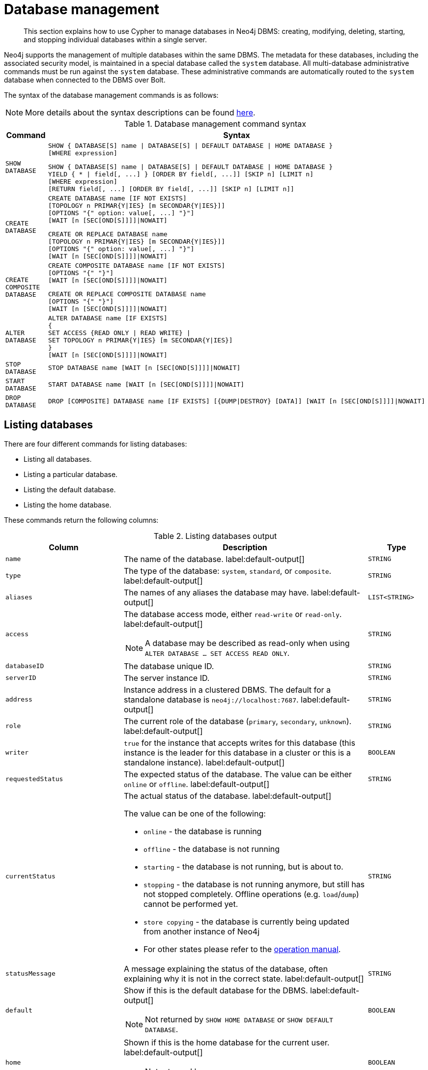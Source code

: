 ////
[source, cypher, role=test-setup]
----
CREATE DATABASE `movies`;
CREATE ALIAS `films` FOR DATABASE `movies`;
CREATE ALIAS `motion pictures` FOR DATABASE `movies`;
----
////

[[administration-databases]]
= Database management
:description: How to use Cypher to manage databases in Neo4j DBMS: creating, modifying, deleting, starting, and stopping individual databases within a single server.
:page-aliases: databases.adoc

[abstract]
--
This section explains how to use Cypher to manage databases in Neo4j DBMS: creating, modifying, deleting, starting, and stopping individual databases within a single server.
--

Neo4j supports the management of multiple databases within the same DBMS.
The metadata for these databases, including the associated security model, is maintained in a special database called the `system` database.
All multi-database administrative commands must be run against the `system` database.
These administrative commands are automatically routed to the `system` database when connected to the DBMS over Bolt.

The syntax of the database management commands is as follows:

[NOTE]
====
More details about the syntax descriptions can be found xref:administration/index.adoc#administration-syntax[here].
====

.Database management command syntax
[options="header", width="100%", cols="1m,5a"]
|===
| Command | Syntax

| SHOW DATABASE
|
[source, syntax, role="noheader"]
----
SHOW { DATABASE[S] name \| DATABASE[S] \| DEFAULT DATABASE \| HOME DATABASE }
[WHERE expression]
----

[source, syntax, role="noheader"]
----
SHOW { DATABASE[S] name \| DATABASE[S] \| DEFAULT DATABASE \| HOME DATABASE }
YIELD { * \| field[, ...] } [ORDER BY field[, ...]] [SKIP n] [LIMIT n]
[WHERE expression]
[RETURN field[, ...] [ORDER BY field[, ...]] [SKIP n] [LIMIT n]]
----

| CREATE DATABASE
|
[source, syntax, role="noheader"]
----
CREATE DATABASE name [IF NOT EXISTS]
[TOPOLOGY n PRIMAR{Y\|IES} [m SECONDAR{Y\|IES}]]
[OPTIONS "{" option: value[, ...] "}"]
[WAIT [n [SEC[OND[S]]]]\|NOWAIT]
----

[source, syntax, role="noheader"]
----
CREATE OR REPLACE DATABASE name
[TOPOLOGY n PRIMAR{Y\|IES} [m SECONDAR{Y\|IES}]]
[OPTIONS "{" option: value[, ...] "}"]
[WAIT [n [SEC[OND[S]]]]\|NOWAIT]
----

| CREATE COMPOSITE DATABASE
|
[source, syntax, role="noheader"]
----
CREATE COMPOSITE DATABASE name [IF NOT EXISTS]
[OPTIONS "{" "}"]
[WAIT [n [SEC[OND[S]]]]\|NOWAIT]
----

[source, syntax, role="noheader"]
----
CREATE OR REPLACE COMPOSITE DATABASE name
[OPTIONS "{" "}"]
[WAIT [n [SEC[OND[S]]]]\|NOWAIT]
----

| ALTER DATABASE
|
[source, syntax, role="noheader"]
----
ALTER DATABASE name [IF EXISTS]
{
SET ACCESS {READ ONLY \| READ WRITE} \|
SET TOPOLOGY n PRIMAR{Y\|IES} [m SECONDAR{Y\|IES}]
}
[WAIT [n [SEC[OND[S]]]]\|NOWAIT]
----

| STOP DATABASE
|
[source, syntax, role="noheader"]
----
STOP DATABASE name [WAIT [n [SEC[OND[S]]]]\|NOWAIT]
----

| START DATABASE
|
[source, syntax, role="noheader"]
----
START DATABASE name [WAIT [n [SEC[OND[S]]]]\|NOWAIT]
----

| DROP DATABASE
|
[source, syntax, role="noheader"]
----
DROP [COMPOSITE] DATABASE name [IF EXISTS] [{DUMP\|DESTROY} [DATA]] [WAIT [n [SEC[OND[S]]]]\|NOWAIT]
----

|===

[[administration-databases-show-databases]]
== Listing databases

There are four different commands for listing databases:

* Listing all databases.
* Listing a particular database.
* Listing the default database.
* Listing the home database.

These commands return the following columns:

.Listing databases output
[options="header", width="100%", cols="4m,6a,2m"]
|===
| Column | Description | Type

| name
| The name of the database. label:default-output[]
| STRING

| type
| The type of the database: `system`, `standard`, or `composite`. label:default-output[]
| STRING

| aliases
| The names of any aliases the database may have. label:default-output[]
| LIST<STRING>

| access
| The database access mode, either `read-write` or `read-only`. label:default-output[]

[NOTE]
====
A database may be described as read-only when using `ALTER DATABASE ... SET ACCESS READ ONLY`.
====
| STRING

| databaseID
| The database unique ID.
| STRING

| serverID
| The server instance ID.
| STRING

| address
|
Instance address in a clustered DBMS.
The default for a standalone database is `neo4j://localhost:7687`. label:default-output[]
| STRING

| role
| The current role of the database (`primary`, `secondary`, `unknown`). label:default-output[]
| STRING

| writer
|`true` for the instance that accepts writes for this database (this instance is the leader for this database in a cluster or this is a standalone instance). label:default-output[]
| BOOLEAN

| requestedStatus
| The expected status of the database. 
The value can be either `online` or `offline`. label:default-output[]
| STRING

| currentStatus
| The actual status of the database. label:default-output[]

The value can be one of the following:

* `online` - the database is running
* `offline` - the database is not running
* `starting` - the database is not running, but is about to.
* `stopping` - the database is not running anymore, but still has not stopped completely.
Offline operations (e.g. `load`/`dump`) cannot be performed yet.
* `store copying` - the database is currently being updated from another instance of Neo4j
* For other states please refer to the link:{neo4j-docs-base-uri}/operations-manual/{page-version}/manage-databases/errors/#database-management-states[operation manual].

| STRING

| statusMessage
| A message explaining the status of the database, often explaining why it is not in the correct state. label:default-output[]
| STRING

| default
|
Show if this is the default database for the DBMS. label:default-output[]

[NOTE]
====
Not returned by `SHOW HOME DATABASE` or `SHOW DEFAULT DATABASE`.
====
| BOOLEAN

| home
|
Shown if this is the home database for the current user. label:default-output[]

[NOTE]
====
Not returned by `SHOW HOME DATABASE` or `SHOW DEFAULT DATABASE`.
====
| BOOLEAN

| `currentPrimariesCount`
| Number of primaries for this database reported as running currently.
It is the same as the number of rows where `role=primary` and `name=this database`.
| INTEGER

| `currentSecondariesCount`
| Number of secondaries for this database reported as running currently.
It is the same as the number of rows where `role=secondary` and `name=this database`.
| INTEGER

| `requestedPrimariesCount`
| The requested number of primaries for this database.
May be lower than current if the DBMS is currently reducing the number of copies of the database, or higher if it is currently increasing the number of copies.
| INTEGER

| `requestedSecondariesCount`
| The requested number of secondaries for this database.
May be lower than current if the DBMS is currently reducing the number of copies of the database, or higher if it is currently increasing the number of copies.
| INTEGER

| creationTime
| The date and time at which the database was created.
| ZONED DATETIME

| lastStartTime
| The date and time at which the database was last started.
| ZONED DATETIME

| lastStopTime
| The date and time at which the database was last stopped.
| ZONED DATETIME

| store
a|
Information about the storage engine and the store format.

The value is a string formatted as:

[source, syntax, role="noheader"]
----
{storage engine}-{store format}-{major version}.{minor version}
----
| STRING

| lastCommittedTxn
| The ID of the last transaction received.
| INTEGER

| replicationLag
|
Number of transactions the current database is behind compared to the database on the primary instance.
The lag is expressed in negative integers. In standalone environments, the value is always `0`.
| INTEGER

|constituents
|The names of any constituents the database may have. label:default-output[]
| LIST<STRING>

|===


.+SHOW DATABASES+
======

A summary of all available databases can be displayed using the command `SHOW DATABASES`.

.Query
[source, cypher]
----
SHOW DATABASES
----

.Result
[role="queryresult",options="header,footer",cols="13*<m"]
|===

| +name+ | +type+ | +aliases+ | +access+ | +address+ | +role+ | +writer+ | +requestedStatus+ | +currentStatus+ | +statusMessage+ | +default+ | +home+ | +constituents+
| +"movies"+ | +"standard"+ | +["films","motion pictures"]+ | +"read-write"+ | +"localhost:7687"+ | +"primary"+ | +true+ | +"online"+ | +"online"+ | +""+ | +false+ | +false+ | +[]+
| +"neo4j"+ | +"standard"+ | +[]+ | +"read-write"+ | +"localhost:7687"+ | +"primary"+ | +true+ | +"online"+ | +"online"+ | +""+ | +true+ | +true+ | +[]+
| +"system"+ | +"system"+ | +[]+ | +"read-write"+ | +"localhost:7687"+ | +"primary"+ | +true+ | +"online"+ | +"online"+ | +""+ | +false+ | +false+ | +[]+
13+d|Rows: 3

|===


[NOTE]
====
The results of this command are filtered according to the `ACCESS` privileges of the user.
However, some privileges enable users to see additional databases regardless of their `ACCESS` privileges:

* Users with `CREATE/DROP/ALTER DATABASE` or `SET DATABASE ACCESS` privileges can see all standard databases.
* Users with `CREATE/DROP COMPOSITE DATABASE` or `COMPOSITE DATABASE MANAGEMENT` privileges can see all composite databases.
* Users with `DATABASE MANAGEMENT` privilege can see all databases.

If a user has not been granted `ACCESS` privilege to any databases nor any of the above special cases, the command can still be executed but will only return the `system` database, which is always visible.
====
[NOTE]
====
As of Neo4j 5.3, databases hosted on servers that are offline are also returned by the `SHOW DATABASES` command.
For such databases, the `address` column displays `NULL`, the `currentStatus` column displays `unknown`, and the `statusMessage` displays `Server is unavailable`.
====

======


.+SHOW DATABASES+
======

In this example, the detailed information for a particular database can be displayed using the command `SHOW DATABASE name YIELD *`.
When a `YIELD` clause is provided, the full set of columns is returned.

.Query
[source, cypher, role=test-result-skip]
----
SHOW DATABASE movies YIELD *
----

// Limited result set.
// The output has been capped.

.Result
[role="queryresult",options="header,footer",cols="7*<m"]
|===
| +name+ | +aliases+ | +access+ | +databaseID+ | +serverID+ | +address+ | +...+
| +"movies"+ | +["films","motion pictures"]+ | +"read-write"+ | +"367221F9021C00CEBFCA25C8E2101F1DCF45C7DB9BF7D7A0949B87745E760EDD"+ | +"adc0a7bc-d9a6-4cc8-b394-91635fbb1137"+ | +"localhost:7687"+ | +...+
7+d|Rows: 1
|===

======


.+SHOW DATABASES+
======

The number of databases can be seen using a `count()` aggregation with `YIELD` and `RETURN`.

.Query
[source, cypher]
----
SHOW DATABASES YIELD *
RETURN count(*) AS count
----

.Result
[role="queryresult",options="header,footer",cols="1*<m"]
|===

| +count+
| +3+
1+d|Rows: 1

|===

======


.+SHOW DEFAULT DATABASE+
======

The default database can be seen using the command `SHOW DEFAULT DATABASE`.

.Query
[source, cypher]
----
SHOW DEFAULT DATABASE
----

.Result
[role="queryresult",options="header,footer",cols="11*<m"]
|===

| +name+ | +type+ | +aliases+ | +access+ | +address+ | +role+ | +writer+ | +requestedStatus+ | +currentStatus+ | +statusMessage+ | +constituents+
| +"neo4j"+ | +"standard"+ | +[]+ | +"read-write"+ | +"localhost:7687"+ | +"primary"+ | +true+ | +"online"+ | +"online"+ | +""+ | +[]+
11+d|Rows: 1

|===

======


.+SHOW HOME DATABASE+
======

The home database for the current user can be seen using the command `SHOW HOME DATABASE`.

.Query
[source, cypher]
----
SHOW HOME DATABASE
----

.Result
[role="queryresult",options="header,footer",cols="11*<m"]
|===

| +name+ | +type+ | +aliases+ | +access+ | +address+ | +role+ | +writer+ | +requestedStatus+ | +currentStatus+ | +statusMessage+ | +constituents+
| +"neo4j"+ | +"standard"+ | +[]+ | +"read-write"+ | +"localhost:7687"+ | +"primary"+ | +true+ | +"online"+ | +"online"+ | +""+ | +[]+
11+d|Rows: 1

|===

======


.+SHOW DATABASES+
======

It is also possible to filter and sort the results by using `YIELD`, `ORDER BY`, and `WHERE`.

.Query
[source, cypher]
----
SHOW DATABASES YIELD name, currentStatus, requestedStatus
ORDER BY currentStatus
WHERE name CONTAINS 'o'
----

In this example:

* The number of columns returned has been reduced with the `YIELD` clause.
* The order of the returned columns has been changed.
* The results have been filtered to only show database names containing `'o'`.
* The results are ordered by the `currentStatus` column using `ORDER BY`.

It is also possible to use `SKIP` and `LIMIT` to paginate the results.


.Result
[role="queryresult",options="header,footer",cols="3*<m"]
|===

| +name+ | +currentStatus+ | +requestedStatus+
| +"movies"+ | +"online"+ | +"online"+
| +"neo4j"+ | +"online"+ | +"online"+
3+d|Rows: 2

|===


[NOTE]
====
Note that for failed databases, the `currentStatus` and `requestedStatus` are different.
This often implies an error, but **does not always**.
For example, a database may take a while to transition from `offline` to `online` due to performing recovery.
Or, during normal operation a database's `currentStatus` may be transiently different from its `requestedStatus` due to a necessary automatic process, such as one Neo4j instance copying store files from another.
The possible statuses are `initial`, `online`, `offline`, `store copying` and `unknown`.
====

For composite databases the `constituents` column is particularly interesting as it lists the aliases that make up the composite database:

////
[source, cypher, role=test-setup]
----
CREATE COMPOSITE DATABASE `library`;
CREATE DATABASE `sci-fi`;
CREATE DATABASE `romance`;
CREATE ALIAS `library`.`sci-fi` FOR DATABASE `sci-fi`;
CREATE ALIAS `library`.`romance` FOR DATABASE `romance`;
----
////

.Query
[source, cypher]
----
SHOW DATABASE library YIELD name, constituents
----

.Result
[role="queryresult",options="header,footer",cols="2*<m"]
|===
| +name+ | +constituents+
| +"library"+ | +["library.sci-fi","library.romance"]+
2+d|Rows: 1
|===

======


[role=enterprise-edition not-on-aura]
[[administration-databases-create-database]]
== Creating databases

Databases can be created using `CREATE DATABASE`.

Database names are subject to the xref::syntax/naming.adoc[standard Cypher restrictions on valid identifiers].

The following naming rules apply:

* Database name length must be between 3 and 63 characters.
* The first character must be an ASCII alphabetic character.
* Subsequent characters can be ASCII alphabetic (`mydatabase`), numeric characters (`mydatabase2`), dots (`main.db`), and dashes (enclosed within backticks, e.g., `CREATE DATABASE ++`main-db`++`).
Using database names with dots without enclosing them in backticks is deprecated.
* Names cannot end with dots or dashes.
* Names that begin with an underscore or with the prefix `system` are reserved for internal use.

[NOTE]
====
Having dots (`.`) in the database names is not recommended.
This is due to the difficulty of determining if a dot is part of the database name or a delimiter for a database alias in a composite database.
====

.+CREATE DATABASE+
======

.Query
[source, cypher]
----
CREATE DATABASE customers
----

.Result
[source, result, role="noheader"]
----
System updates: 1
Rows: 0
----

======


.+SHOW DATABASES+
======

When a database has been created, it will show up in the listing provided by the command `SHOW DATABASES`.

.Query
[source, cypher]
----
SHOW DATABASES YIELD name
----

.Result
[role="queryresult",options="header,footer",cols="1*<m"]
|===

| +name+
| +"customers"+
| +"library"+
| +"movies"+
| +"neo4j"+
| +"romance"+
| +"sci-fi"+
| +"system"+
1+d|Rows: 7

|===

======


[role=enterprise-edition not-on-aura]
[[administration-databases-create-database-topology]]
=== Cluster topology

In a cluster environment, it may be desirable to control the number of servers used to host a database.
The number of primary and secondary servers can be specified using the following command.

.Query
[source, cypher]
----
CREATE DATABASE `topology-example` TOPOLOGY 1 PRIMARY 0 SECONDARIES
----

For more details on primary and secondary server roles, see link:{neo4j-docs-base-uri}/operations-manual/{page-version}/clustering#clustering-introduction-operational[Cluster overview].

[NOTE]
====
`TOPOLOGY` is only available for standard databases and not composite databases.
Composite databases are always available on all servers.
====

[NOTE]
====
If `TOPOLOGY` is not specified, the database is created according to `initial.dbms.default_primaries_count` and `initial.dbms.default_secondaries_count` specified in _neo4j.conf_.
After cluster startup, these values can be overwritten using the `dbms.setDefaultAllocationNumbers` procedure.
====

[role=enterprise-edition not-on-aura]
[[administration-databases-create-composite-database]]
=== Creating composite databases

Composite databases do not contain data, but they reference to other databases that can be queried together through their constituent aliases.
For more information about composite databases, see link:{neo4j-docs-base-uri}/operations-manual/{page-version}/composite-databases/introduction[Operations Manual -> Composite database introduction].

Composite databases can be created using `CREATE COMPOSITE DATABASE`.

Composite database names are subject to the same rules as xref:administration-databases-create-database[standard databases].
One difference is however that the deprecated syntax using dots without enclosing the name in backticks is not available.
Both dots and dashes need to be enclosed within backticks when using composite databases.

[NOTE]
====
Having dots (`.`) in the composite database names is not recommended.
This is due to the difficulty of determining if a dot is part of the composite database name or a delimiter for a database alias in a composite database.
====

.Query
[source, cypher]
----
CREATE COMPOSITE DATABASE inventory
----

[role="statsonlyqueryresult"]
0 rows, System updates: 1

When a composite database has been created, it will show up in the listing provided by the command `SHOW DATABASES`.


.Query
[source, cypher]
----
SHOW DATABASES YIELD name, type, access, role, writer, constituents
----

.Result
[role="queryresult",options="header,footer",cols="6*<m"]
|===
| +name+ | +type+ | +access+ | +role+ | +writer+ | +constituents+
| +"customers"+ | +"standard"+ | +"read-write"+ | +"primary"+ | +true+ | +[]+
| +"inventory"+ | +"composite"+ | +"read-only"+ | +<null>+ | +false+ | +[]+
| +"library"+ | +"composite"+ | +"read-only"+ | +<null>+ | +false+ | +["library.sci-fi","library.romance"]+
| +"movies"+ | +"standard"+ | +"read-write"+ | +"primary"+ | +true+ | +[]+
| +"neo4j"+ | +"standard"+ | +"read-write"+ | +"primary"+ | +true+ | +[]+
| +"romance"+ | +"standard"+ | +"read-write"+ | +"primary"+ | +true+ | +[]+
| +"sci-fi"+ | +"standard"+ | +"read-write"+ | +"primary"+ | +true+ | +[]+
| +"system"+ | +"system"+ | +"read-write"+ | +"primary"+ | +true+ | +[]+
| +"topology-example"+ | +"standard"+ | +"read-write"+ | +"primary"+ | +true+ | +[]+
6+d|Rows: 8
|===

In order to create database aliases in the composite database, give the composite database as namespace for the alias.
For information about creating aliases in composite databases, see xref:administration/aliases.adoc#alias-management-create-composite-database-alias[here].


[role=enterprise-edition not-on-aura]
[[administration-databases-create-database-existing]]
=== Handling Existing Databases

These commands are optionally idempotent, with the default behavior to fail with an error if the database already exists.
Appending `IF NOT EXISTS` to the command ensures that no error is returned and nothing happens should the database already exist.
Adding `OR REPLACE` to the command will result in any existing database being deleted and a new one created.

These behavior flags apply to both standard and composite databases (e.g. a composite database may replace a standard one or another composite.)


.+CREATE DATABASE+
======

.Query
[source, cypher]
----
CREATE COMPOSITE DATABASE customers IF NOT EXISTS
----


======


.+CREATE OR REPLACE DATABASE+
======

.Query
[source, cypher]
----
CREATE OR REPLACE DATABASE customers
----

This is equivalent to running `DROP DATABASE customers IF EXISTS` followed by `CREATE DATABASE customers`.

[NOTE]
====
The `IF NOT EXISTS` and `OR REPLACE` parts of these commands cannot be used together.
====

======


[role=enterprise-edition not-on-aura]
[[administration-databases-create-database-options]]
=== Options

The `CREATE DATABASE` command can have a map of options, e.g. `OPTIONS {key: 'value'}`.

[NOTE]
====
There are no available `OPTIONS` values for composite databases.
====


[options="header"]
|===

| Key | Value | Description

| `existingData`
| `use`
|
Controls how the system handles existing data on disk when creating the database.
Currently this is only supported with `existingDataSeedInstance` and must be set to `use` which indicates the existing data files should be used for the new database.

| `existingDataSeedInstance`
| ID of the cluster server
|
Defines which server is used for seeding the data of the created database.
The server ID can be found in the `serverId` column after running `SHOW SERVERS`.

| `seedURI`
| URI to a backup or a dump from an existing database.
|
Defines an identical seed from an external source which will be used to seed all servers.

| `seedConfig`
| comma separated list of configuration values.
|
Defines additional configuration specified by comma separated `name=value` pairs that might be required by certain seed providers.

| `seedCredentials`
| credentials
|
Defines credentials that needs to be passed into certain seed providers.

|===


[NOTE]
====
The `existingData`, `existingDataSeedInstance`, `seedURI`, `seedConfig` and `seedCredentials` options cannot be combined with the `OR REPLACE` part of this command.
For details about the use of these seeding options, see link:{neo4j-docs-base-uri}/operations-manual/{page-version}/clustering/databases/#cluster-seed[Operations Manual -> Seed a cluster].
====


[role=enterprise-edition not-on-aura]
[[administration-databases-alter-database]]
== Altering databases

Standard databases can be modified using the command `ALTER DATABASE`.

[role=enterprise-edition not-on-aura]
[[administration-databases-alter-database-access]]
=== Access

By default, a database has read-write access mode on creation.
The database can be limited to read-only mode on creation using the configuration parameters `dbms.databases.default_to_read_only`, `dbms.databases.read_only`, and `dbms.database.writable`.
For details, see link:{neo4j-docs-base-uri}/operations-manual/{page-version}/manage-databases/configuration#manage_database_parameters[Configuration parameters].

A database that was created with read-write access mode can be changed to read-only.
To change it to read-only, you can use the `ALTER DATABASE` command with the sub-clause `SET ACCESS READ ONLY`.
Subsequently, the database access mode can be switched back to read-write using the sub-clause `SET ACCESS READ WRITE`.
Altering the database access mode is allowed at all times, whether a database is online or offline.

If conflicting modes are set by the `ALTER DATABASE` command and the configuration parameters, i.e. one says read-write and the other read-only, the database will be read-only and prevent write queries.

[NOTE]
====
Modifying access mode is only available to standard databases and not composite databases.
====


.+ALTER DATABASE+
======

.Query
[source, cypher]
----
ALTER DATABASE customers SET ACCESS READ ONLY
----

.Result
[source, result, role="noheader"]
----
System updates: 1
Rows: 0
----

======


.+SHOW DATABASES+
======

The database access mode can be seen in the `access` output column of the command `SHOW DATABASES`.

.Query
[source, cypher]
----
SHOW DATABASES yield name, access
----

.Result
[role="queryresult",options="header,footer",cols="2*<m"]
|===
| +name+ | +access+
| +"customers"+ | +"read-only"+
| +"inventory"+ | +"read-only"+
| +"library"+ | +"read-only"+
| +"movies"+ | +"read-write"+
| +"neo4j"+ | +"read-write"+
| +"romance"+ | +"read-write"+
| +"sci-fi"+ | +"read-write"+
| +"system"+ | +"read-write"+
| +"topology-example"+ | +"read-write"+
2+d|Rows: 9
|===

======


.+ALTER DATABASE+
======

`ALTER DATABASE` commands are optionally idempotent, with the default behavior to fail with an error if the database does not exist.
Appending `IF EXISTS` to the command ensures that no error is returned and nothing happens should the database not exist.

.Query
[source, cypher]
----
ALTER DATABASE nonExisting IF EXISTS
SET ACCESS READ WRITE
----

======

[role=enterprise-edition not-on-aura]
[[administration-databases-alter-database-topology]]
=== Topology

In a cluster environment, it may be desirable to change the number of servers used to host a database.
The number of primary and secondary servers can be specified using the following command:

.+ALTER DATABASE+
======

// can't test: can't go from 1 primary to multiple primaries, and cannot start with many primaries since we don't have a cluster

.Query
[source, cypher, test-skip]
----
ALTER DATABASE `topology-example`
SET TOPOLOGY 3 PRIMARY 0 SECONDARIES
----

======

[NOTE]
====
It is not possible to automatically transition *from* a topology with _multiple_ primary hosts *to* a topology with a _single_ primary host, but it is possible to increase the number of primaries from one to more.
See the link:{neo4j-docs-base-uri}/operations-manual/{page-version}/clustering/databases#_alter_topology[Operations Manual -> Alter topology] for more information.
====


.+SHOW DATABASE+
======

.Query
[source, cypher]
----
SHOW DATABASES yield name, currentPrimariesCount, currentSecondariesCount, requestedPrimariesCount, requestedSecondariesCount
----

======

For more details on primary and secondary server roles, see link:{neo4j-docs-base-uri}/operations-manual/{page-version}/clustering/introduction#clustering-introduction-operational[Operations Manual -> Clustering overview].

[NOTE]
====
Modifying database topology is only available to standard databases and not composite databases.
====

`ALTER DATABASE` commands are optionally idempotent, with the default behavior to fail with an error if the database does not exist.
Appending `IF EXISTS` to the command ensures that no error is returned and nothing happens should the database not exist.

.Query
[source, cypher]
----
ALTER DATABASE nonExisting IF EXISTS SET TOPOLOGY 1 PRIMARY 0 SECONDARY
----

[role="statsonlyqueryresult"]
0 rows


[role=enterprise-edition not-on-aura]
[[administration-databases-stop-database]]
== Stopping databases

Databases can be stopped using the command `STOP DATABASE`.


.+STOP DATABASE+
======

.Query
[source, cypher]
----
STOP DATABASE customers
----

.Result
[source, result, role="noheader"]
----
System updates: 1
Rows: 0
----

[NOTE]
====
Both standard databases and composite databases can be stopped using this command.
====

======


.+SHOW DATABASE+
======

The status of the stopped database can be seen using the command `SHOW DATABASE name`.

.Query
[source, cypher]
----
SHOW DATABASE customers YIELD name, requestedStatus, currentStatus
----

.Result
[role="queryresult",options="header,footer",cols="3*<m"]
|===
| +name+ | +requestedStatus+ | +currentStatus+
| +"customers"+ | +"offline"+ | +"offline"+
3+d|Rows: 1
|===

======


[role=enterprise-edition not-on-aura]
[[administration-databases-start-database]]
== Starting databases

Databases can be started using the command `START DATABASE`.


.+START DATABASE+
======

.Query
[source, cypher]
----
START DATABASE customers
----

.Result
[source, result, role="noheader"]
----
System updates: 1
Rows: 0
----

[NOTE]
====
Both standard databases and composite databases can be stopped using this command.
====

======


.+SHOW DATABASE+
======

The status of the started database can be seen using the command `SHOW DATABASE name`.

.Query
[source, cypher]
----
SHOW DATABASE customers YIELD name, requestedStatus, currentStatus
----

.Result
[role="queryresult",options="header,footer",cols="3*<m"]
|===
| +name+ | +requestedStatus+ | +currentStatus+
| +"customers"+ | +"online"+ | +"online"+
3+d|Rows: 1
|===

======


[role=enterprise-edition not-on-aura]
[[administration-databases-drop-database]]
== Deleting databases

Standard and composite databases can be deleted by using the command `DROP DATABASE`.


.+DROP DATABASE+
======

.Query
[source, cypher]
----
DROP DATABASE customers
----

.Result
[source, result, role="noheader"]
----
System updates: 1
Rows: 0
----

It is also possible to ensure that only composite databases are dropped. A `DROP COMPOSITE` request would then fail if the targeted database is a standard database.

======


.+SHOW DATABASES+
======

When a database has been deleted, it will no longer show up in the listing provided by the command `SHOW DATABASES`.

.Query
[source, cypher]
----
SHOW DATABASES YIELD name
----

.Result
[role="queryresult",options="header,footer",cols="1*<m"]
|===

| +name+
| +"inventory"+
| +"library"+
| +"movies"+
| +"neo4j"+
| +"romance"+
| +"sci-fi"+
| +"system"+
| +"topology-example"+
13+d|Rows: 8

|===

======


.+DROP DATABASE+
======

This command is optionally idempotent, with the default behavior to fail with an error if the database does not exist.
Appending `IF EXISTS` to the command ensures that no error is returned and nothing happens should the database not exist.
It will always return an error, if there is an existing alias that targets the database. In that case, the alias needs to be dropped before dropping the database.

.Query
[source, cypher]
----
DROP DATABASE customers IF EXISTS
----

The `DROP DATABASE` command will remove a database entirely.

======


.+DROP DATABASE+
======

You can request that a dump of the store files is produced first, and stored in the path configured using the `dbms.directories.dumps.root` setting (by default `<neo4j-home>/data/dumps`).
This can be achieved by appending `DUMP DATA` to the command (or `DESTROY DATA` to explicitly request the default behavior).
These dumps are equivalent to those produced by `neo4j-admin dump` and can be similarly restored using `neo4j-admin load`.

.Query
[source, cypher]
----
DROP DATABASE `topology-example` DUMP DATA
----

The options `IF EXISTS` and  `DUMP DATA`/ `DESTROY DATA` can also be combined.
An example could look like this:

.Query
[source, cypher]
----
DROP DATABASE customers IF EXISTS DUMP DATA
----

======

It is also possible to ensure that only composite databases are dropped. A `DROP COMPOSITE` request would then fail if the targeted database is a standard database.

.+DROP COMPOSITE DATABASE+
======

.Query
[source, cypher]
----
DROP COMPOSITE DATABASE inventory
----

[role="statsonlyqueryresult"]
0 rows, System updates: 1

To ensure the database to be dropped is standard and not composite, the user first needs to check the `type` column of `SHOW DATABASES` manually.

======


[role=enterprise-edition not-on-aura]
[[administration-wait-nowait]]
== Wait options

_The_ `WAIT` _subclause was added as an option to the_ `ALTER DATABASE` _command in Neo4j 5.7._

Aside from `SHOW DATABASES`, all database management commands accept an optional `WAIT`/`NOWAIT` clause.
The `WAIT`/`NOWAIT` clause allows you to specify a time limit in which the command must complete and return.

The options are:

* `WAIT n SECONDS` - Return once completed or when the specified time limit of `n` seconds is up.
* `WAIT` - Return once completed or when the default time limit of 300 seconds is up.
* `NOWAIT` - Return immediately.

A command using a `WAIT` clause will automatically commit the current transaction when it executes successfully, as the command needs to run immediately for it to be possible to `WAIT` for it to complete.
Any subsequent commands executed will therefore be performed in a new transaction.
This is different to the usual transactional behavior, and for this reason it is recommended that these commands be run in their own transaction.
The default behavior is `NOWAIT`, so if no clause is specified the transaction will behave normally and the action is performed in the background post-commit.

[NOTE]
====
A command with a `WAIT` clause may be interrupted whilst it is waiting to complete.
In this event the command will continue to execute in the background and will not be aborted.
====


.+CREATE DATABASE+
======

.Query
[source, cypher]
----
CREATE DATABASE slow WAIT 5 SECONDS
----

.Result
[role="queryresult",options="header,footer",cols="4*<m"]
|===
| +address+ | +state+ | +message+ | +success+
| +"localhost:7687"+ | +"CaughtUp"+ | +"caught up"+ | +true+
4+d|Rows: 1
|===

The `success` column provides an aggregate status of whether or not the command is considered successful and thus every row will have the same value.
The intention of this column is to make it easy to determine, for example in a script, whether or not the command completed successfully without timing out.

A command with a `WAIT` clause may be interrupted whilst it is waiting to complete.
In this event the command will continue to execute in the background and will not be aborted.

======
